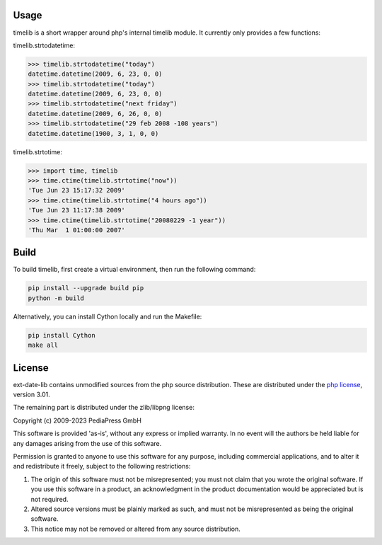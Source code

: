 Usage
=====

timelib is a short wrapper around php's internal timelib module.
It currently only provides a few functions:

timelib.strtodatetime:

>>> timelib.strtodatetime("today")
datetime.datetime(2009, 6, 23, 0, 0)
>>> timelib.strtodatetime("today")
datetime.datetime(2009, 6, 23, 0, 0)
>>> timelib.strtodatetime("next friday")
datetime.datetime(2009, 6, 26, 0, 0)
>>> timelib.strtodatetime("29 feb 2008 -108 years")
datetime.datetime(1900, 3, 1, 0, 0)

timelib.strtotime:

>>> import time, timelib
>>> time.ctime(timelib.strtotime("now"))
'Tue Jun 23 15:17:32 2009'
>>> time.ctime(timelib.strtotime("4 hours ago"))
'Tue Jun 23 11:17:38 2009'
>>> time.ctime(timelib.strtotime("20080229 -1 year"))
'Thu Mar  1 01:00:00 2007'


Build
=====
To build timelib, first create a virtual environment, then run the following command:

.. code-block:: bash

    pip install --upgrade build pip
    python -m build


Alternatively, you can install Cython locally and run the Makefile:

.. code-block:: bash

    pip install Cython
    make all


License
=======
ext-date-lib contains unmodified sources from the php source
distribution. These are distributed under the `php license`_, version
3.01.

The remaining part is distributed under the zlib/libpng license:

Copyright (c) 2009-2023 PediaPress GmbH

This software is provided 'as-is', without any express or implied
warranty. In no event will the authors be held liable for any damages
arising from the use of this software.

Permission is granted to anyone to use this software for any purpose,
including commercial applications, and to alter it and redistribute it
freely, subject to the following restrictions:

1. The origin of this software must not be misrepresented; you must not
   claim that you wrote the original software. If you use this software
   in a product, an acknowledgment in the product documentation would be
   appreciated but is not required.

2. Altered source versions must be plainly marked as such, and must not be
   misrepresented as being the original software.

3. This notice may not be removed or altered from any source
   distribution.


.. _php license: http://www.php.net/license/3_01.txt
